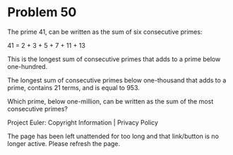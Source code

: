 *   Problem 50

   The prime 41, can be written as the sum of six consecutive primes:

   41 = 2 + 3 + 5 + 7 + 11 + 13

   This is the longest sum of consecutive primes that adds to a prime below
   one-hundred.

   The longest sum of consecutive primes below one-thousand that adds to a
   prime, contains 21 terms, and is equal to 953.

   Which prime, below one-million, can be written as the sum of the most
   consecutive primes?

   Project Euler: Copyright Information | Privacy Policy

   The page has been left unattended for too long and that link/button is no
   longer active. Please refresh the page.
